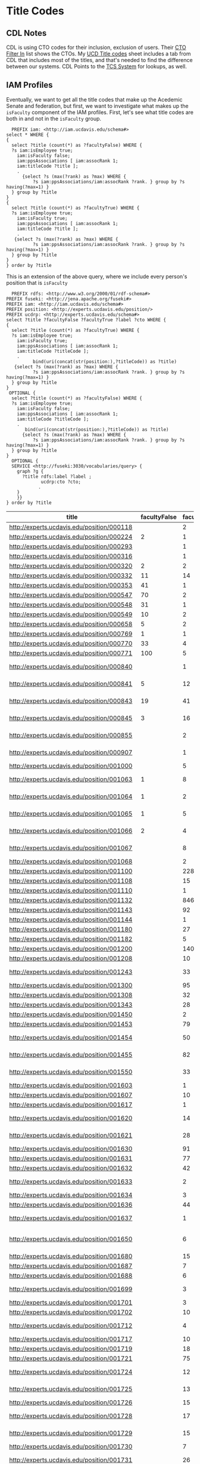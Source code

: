 * Title Codes
:PROPERTIES:
:header-args:http: :host localhost:3030
:header-args:sparqlx: :url http://sparql.org/sparql :format text/csv
:header-args:sparql: :url http://localhost:3030/iam/sparql :format text/csv
:END:

** CDL Notes

   CDL is using CTO codes for their inclusion, exclusion of users.  Their [[https://docs.google.com/spreadsheets/d/1g25NI6LiOBgNyLJDcTuvPpxd0HXnU1Wy6uFa3xYFRVw/edit#gid=870473825][CTO
   Filter In]] list shows the CTOs.  My [[https://docs.google.com/spreadsheets/d/1aWsQUyS1GDzwUOjVHnb0YJ-IcpSR_22a0LGgXxu-V80/edit#gid=1276882636][UCD Title codes]] sheet includes a tab
   from CDL that includes most of the titles, and that's needed to find the
   difference between our systems.  CDL Points to the [[https://tcs.ucop.edu/tcs/jsp/nonAcademicTitlesSearch.htm][TCS System]] for lookups, as
   well.


** IAM Profiles

Eventually, we want to get all the title codes that make up the Acedemic Senate
and federation, but first, we want to investigate what makes up the ~isFaculty~
component of the IAM profiles.  First, let's see what title codes are both in
and not in the ~isFaculty~ group.

#+BEGIN_SRC sparql
    PREFIX iam: <http://iam.ucdavis.edu/schema#>
  select * WHERE {
  {
    select ?title (count(*) as ?facultyFalse) WHERE {
    ?s iam:isEmployee true;
      iam:isFaculty false;
      iam:ppsAssociations [ iam:assocRank 1;
      iam:titleCode ?title ];
      .
        {select ?s (max(?rank) as ?max) WHERE {
            ?s iam:ppsAssociations/iam:assocRank ?rank. } group by ?s having(?max=1) }
    } group by ?title
  }
  {
    select ?title (count(*) as ?facultyTrue) WHERE {
    ?s iam:isEmployee true;
      iam:isFaculty true;
      iam:ppsAssociations [ iam:assocRank 1;
      iam:titleCode ?title ];
      .
     {select ?s (max(?rank) as ?max) WHERE {
            ?s iam:ppsAssociations/iam:assocRank ?rank. } group by ?s having(?max=1) }
    } group by ?title
  }
  } order by ?title
#+END_SRC

#+RESULTS:
|  title | facultyFalse | facultyTrue |
|--------+--------------+-------------|
| 000224 |            2 |           1 |
| 000320 |            2 |           2 |
| 000332 |           11 |          14 |
| 000353 |           41 |           1 |
| 000547 |           70 |           2 |
| 000548 |           31 |           1 |
| 000549 |           10 |           2 |
| 000658 |            5 |           2 |
| 000769 |            1 |           1 |
| 000770 |           33 |           4 |
| 000771 |          100 |           5 |
| 000841 |            5 |          12 |
| 000843 |           19 |          41 |
| 000845 |            3 |          16 |
| 001063 |            1 |           8 |
| 001064 |            1 |           2 |
| 001065 |            1 |           5 |
| 001066 |            2 |           4 |
| 003200 |            1 |          24 |
| 003202 |            3 |           2 |
| 003210 |            5 |          12 |
| 003212 |            1 |           1 |
| 003220 |           15 |          16 |
| 003252 |          616 |           8 |
| 003253 |           21 |           1 |
| 003254 |           13 |           1 |
| 003255 |           13 |           2 |
| 003282 |         1664 |           2 |
| 003300 |           11 |          32 |
| 003310 |           11 |          52 |
| 003311 |            2 |           2 |
| 003320 |           47 |           8 |
| 003321 |            3 |           8 |
| 003390 |            6 |          46 |
| 003392 |           10 |          78 |
| 003393 |            1 |          14 |
| 003394 |           94 |          85 |
| 003395 |            7 |          14 |
| 003396 |            2 |           2 |
| 003403 |            6 |           2 |
| 003451 |           25 |           1 |
| 003461 |           62 |           4 |
| 003475 |            9 |           2 |
| 003477 |            8 |           4 |
| 003479 |           14 |          12 |
| 003494 |            3 |           4 |
| 003521 |            2 |          12 |
  | 003570 |          609 |           5 |
| 003602 |            1 |           8 |
| 003612 |            4 |          20 |
| 003800 |            1 |         415 |
| 003999 |            5 |           1 |
| 004128 |           42 |           1 |
| 004137 |            1 |           2 |
| 004236 |           21 |           1 |
| 004399 |            7 |           1 |
| 004502 |            2 |           1 |
| 004517 |           11 |           2 |
| 004550 |           10 |           4 |
| 004564 |           42 |           2 |
| 004576 |            7 |           1 |
| 005115 |           44 |           1 |
| 005781 |            5 |           2 |
| 006000 |            3 |           1 |
| 006036 |           13 |           2 |
| 006039 |          143 |           4 |
| 006049 |           50 |           2 |
| 006104 |            5 |           1 |
| 006147 |           12 |           2 |
| 006481 |           13 |           1 |
| 006621 |           15 |           3 |
| 006783 |            1 |           2 |
| 007120 |           34 |           2 |
| 007145 |            7 |           1 |
| 007552 |           12 |           1 |
| 007932 |           69 |           5 |
| 009247 |          142 |           2 |
| 009455 |            8 |           1 |
| 009545 |           17 |           1 |
| 009610 |           54 |           1 |
| 009611 |          161 |           3 |
| CWR003 |          154 |           2 |
| CWR015 |          116 |           8 |
| CWR019 |            5 |           1 |
| CWR022 |          183 |          37 |

This is an extension of the above query,  where we include every person's
position that is ~isFaculty~

#+name: allFaculty positions
#+begin_src sparql
  PREFIX rdfs: <http://www.w3.org/2000/01/rdf-schema#>
PREFIX fuseki: <http://jena.apache.org/fuseki#>
PREFIX iam: <http://iam.ucdavis.edu/schema#>
PREFIX position: <http://experts.ucdavis.edu/position/>
PREFIX ucdrp: <http://experts.ucdavis.edu/schema#>
select ?title ?facultyFalse ?facultyTrue ?label ?cto WHERE {
{
  select ?title (count(*) as ?facultyTrue) WHERE {
  ?s iam:isEmployee true;
    iam:isFaculty true;
    iam:ppsAssociations [ iam:assocRank 1;
    iam:titleCode ?titleCode ];
    .
          bind(uri(concat(str(position:),?titleCode)) as ?title)
   {select ?s (max(?rank) as ?max) WHERE {
          ?s iam:ppsAssociations/iam:assocRank ?rank. } group by ?s having(?max=1) }
  } group by ?title
}
 OPTIONAL {
  select ?title (count(*) as ?facultyFalse) WHERE {
  ?s iam:isEmployee true;
    iam:isFaculty false;
    iam:ppsAssociations [ iam:assocRank 1;
    iam:titleCode ?titleCode ];
    .
       bind(uri(concat(str(position:),?titleCode)) as ?title)
      {select ?s (max(?rank) as ?max) WHERE {
          ?s iam:ppsAssociations/iam:assocRank ?rank. } group by ?s having(?max=1) }
  } group by ?title
}
  OPTIONAL {
  SERVICE <http://fuseki:3030/vocabularies/query> {
    graph ?g {
      ?title rdfs:label ?label ;
             ucdrp:cto ?cto;
            .
    }
    }}
} order by ?title
#+end_src

#+RESULTS: allFaculty positions
| title                                      | facultyFalse | facultyTrue | label                          | cto                                        |
|--------------------------------------------+--------------+-------------+--------------------------------+--------------------------------------------|
| http://experts.ucdavis.edu/position/000118 |              |           2 |                                |                                            |
| http://experts.ucdavis.edu/position/000224 |            2 |           1 |                                |                                            |
| http://experts.ucdavis.edu/position/000293 |              |           1 |                                |                                            |
| http://experts.ucdavis.edu/position/000316 |              |           1 |                                |                                            |
| http://experts.ucdavis.edu/position/000320 |            2 |           2 |                                |                                            |
| http://experts.ucdavis.edu/position/000332 |           11 |          14 |                                |                                            |
| http://experts.ucdavis.edu/position/000353 |           41 |           1 |                                |                                            |
| http://experts.ucdavis.edu/position/000547 |           70 |           2 |                                |                                            |
| http://experts.ucdavis.edu/position/000548 |           31 |           1 |                                |                                            |
| http://experts.ucdavis.edu/position/000549 |           10 |           2 |                                |                                            |
| http://experts.ucdavis.edu/position/000658 |            5 |           2 |                                |                                            |
| http://experts.ucdavis.edu/position/000769 |            1 |           1 |                                |                                            |
| http://experts.ucdavis.edu/position/000770 |           33 |           4 |                                |                                            |
| http://experts.ucdavis.edu/position/000771 |          100 |           5 |                                |                                            |
| http://experts.ucdavis.edu/position/000840 |              |           1 | ACADEMIC COORD I-AY            | http://experts.ucdavis.edu/position/CTOS46 |
| http://experts.ucdavis.edu/position/000841 |            5 |          12 | ACADEMIC COORD I-FY            | http://experts.ucdavis.edu/position/CTOS46 |
| http://experts.ucdavis.edu/position/000843 |           19 |          41 | ACADEMIC COORD II-FY           | http://experts.ucdavis.edu/position/CTOS46 |
| http://experts.ucdavis.edu/position/000845 |            3 |          16 | ACADEMIC COORD III-FY          | http://experts.ucdavis.edu/position/CTOS46 |
| http://experts.ucdavis.edu/position/000855 |              |           2 | ACADEMIC COORD III-FY NEX      | http://experts.ucdavis.edu/position/CTOS46 |
| http://experts.ucdavis.edu/position/000907 |              |           1 | ACT/INTERIM DIRECTOR           | http://experts.ucdavis.edu/position/CTOS34 |
| http://experts.ucdavis.edu/position/001000 |              |           5 | DEAN                           | http://experts.ucdavis.edu/position/CTOS21 |
| http://experts.ucdavis.edu/position/001063 |            1 |           8 | ACADEMIC ADMINISTRATOR III     | http://experts.ucdavis.edu/position/CTOS56 |
| http://experts.ucdavis.edu/position/001064 |            1 |           2 | ACADEMIC ADMINISTRATOR IV      | http://experts.ucdavis.edu/position/CTOS56 |
| http://experts.ucdavis.edu/position/001065 |            1 |           5 | ACADEMIC ADMINISTRATOR V       | http://experts.ucdavis.edu/position/CTOS56 |
| http://experts.ucdavis.edu/position/001066 |            2 |           4 | ACADEMIC ADMINISTRATOR VI      | http://experts.ucdavis.edu/position/CTOS56 |
| http://experts.ucdavis.edu/position/001067 |              |           8 | ACADEMIC ADMINISTRATOR VII     | http://experts.ucdavis.edu/position/CTOS56 |
| http://experts.ucdavis.edu/position/001068 |              |           2 | VICE PROVOST                   | http://experts.ucdavis.edu/position/CTOS27 |
| http://experts.ucdavis.edu/position/001100 |              |         228 | PROF-AY                        | http://experts.ucdavis.edu/position/CTO010 |
| http://experts.ucdavis.edu/position/001108 |              |          15 | VIS PROF                       | http://experts.ucdavis.edu/position/CTO323 |
| http://experts.ucdavis.edu/position/001110 |              |           1 | PROF-FY                        | http://experts.ucdavis.edu/position/CTO010 |
| http://experts.ucdavis.edu/position/001132 |              |         846 | PROF EMERITUS(WOS)             | http://experts.ucdavis.edu/position/CTO016 |
| http://experts.ucdavis.edu/position/001143 |              |          92 | PROF-AY-B/E/E                  | http://experts.ucdavis.edu/position/CTO010 |
| http://experts.ucdavis.edu/position/001144 |              |           1 | PROF-FY-B/E/E                  | http://experts.ucdavis.edu/position/CTO010 |
| http://experts.ucdavis.edu/position/001180 |              |          27 | PROF-AY-LAW                    | http://experts.ucdavis.edu/position/CTO010 |
| http://experts.ucdavis.edu/position/001182 |              |           5 | ACT PROF-AY-LAW                | http://experts.ucdavis.edu/position/CTO114 |
| http://experts.ucdavis.edu/position/001200 |              |         140 | ASSOC PROF-AY                  | http://experts.ucdavis.edu/position/CTO010 |
| http://experts.ucdavis.edu/position/001208 |              |          10 | VIS ASSOC PROF                 | http://experts.ucdavis.edu/position/CTO323 |
| http://experts.ucdavis.edu/position/001243 |              |          33 | ASSOC PROF-AY-B/E/E            | http://experts.ucdavis.edu/position/CTO010 |
| http://experts.ucdavis.edu/position/001300 |              |          95 | ASST PROF-AY                   | http://experts.ucdavis.edu/position/CTO011 |
| http://experts.ucdavis.edu/position/001308 |              |          32 | VIS ASST PROF                  | http://experts.ucdavis.edu/position/CTO323 |
| http://experts.ucdavis.edu/position/001343 |              |          28 | ASST PROF-AY-B/E/E             | http://experts.ucdavis.edu/position/CTO011 |
| http://experts.ucdavis.edu/position/001450 |              |           2 | PROF OF CLIN-FY                | http://experts.ucdavis.edu/position/CTO317 |
| http://experts.ucdavis.edu/position/001453 |              |          79 | PROF OF CLIN-HCOMP             | http://experts.ucdavis.edu/position/CTO317 |
| http://experts.ucdavis.edu/position/001454 |              |          50 | ASSOC PROF OF CLIN-HCOMP       | http://experts.ucdavis.edu/position/CTO317 |
| http://experts.ucdavis.edu/position/001455 |              |          82 | ASST PROF OF CLIN-HCOMP        | http://experts.ucdavis.edu/position/CTO317 |
| http://experts.ucdavis.edu/position/001550 |              |          33 | LECT IN SUMMER SESSION         | http://experts.ucdavis.edu/position/CTO357 |
| http://experts.ucdavis.edu/position/001603 |              |           1 | SR LECT SOE-AY                 | http://experts.ucdavis.edu/position/CTO210 |
| http://experts.ucdavis.edu/position/001607 |              |          10 | LECT SOE-AY                    | http://experts.ucdavis.edu/position/CTO210 |
| http://experts.ucdavis.edu/position/001617 |              |           1 | LECT SOE-FY                    | http://experts.ucdavis.edu/position/CTO210 |
| http://experts.ucdavis.edu/position/001620 |              |          14 | LECT SOE-EMERITUS(WOS)         | http://experts.ucdavis.edu/position/CTO216 |
| http://experts.ucdavis.edu/position/001621 |              |          28 | SR LECT SOE-EMERITUS (WOS)     | http://experts.ucdavis.edu/position/CTO216 |
| http://experts.ucdavis.edu/position/001630 |              |          91 | LECT-AY                        | http://experts.ucdavis.edu/position/CTO225 |
| http://experts.ucdavis.edu/position/001631 |              |          77 | LECT-AY-CONTINUING             | http://experts.ucdavis.edu/position/CTO225 |
| http://experts.ucdavis.edu/position/001632 |              |          42 | LECT-AY-1/9                    | http://experts.ucdavis.edu/position/CTO225 |
| http://experts.ucdavis.edu/position/001633 |              |           2 | LECT-AY-1/9-CONTINUING         | http://experts.ucdavis.edu/position/CTO225 |
| http://experts.ucdavis.edu/position/001634 |              |           3 | LECT-FY                        | http://experts.ucdavis.edu/position/CTO225 |
| http://experts.ucdavis.edu/position/001636 |              |          44 | LECT-AY-1/10                   | http://experts.ucdavis.edu/position/CTO225 |
| http://experts.ucdavis.edu/position/001637 |              |           1 | LECT-AY-1/10-CONTINUING        | http://experts.ucdavis.edu/position/CTO225 |
| http://experts.ucdavis.edu/position/001650 |              |           6 | LECT-MISCELLANEOUS/PART TIME   | http://experts.ucdavis.edu/position/CTO928 |
| http://experts.ucdavis.edu/position/001680 |              |          15 | LECT PSOE-AY                   | http://experts.ucdavis.edu/position/CTO211 |
| http://experts.ucdavis.edu/position/001687 |              |           7 | LECT SOE-AY-B/E/E              | http://experts.ucdavis.edu/position/CTO210 |
| http://experts.ucdavis.edu/position/001688 |              |           6 | LECT PSOE-AY-B/E/E             | http://experts.ucdavis.edu/position/CTO211 |
| http://experts.ucdavis.edu/position/001699 |              |           3 | RECALL TEACHING NON-SENATE     | http://experts.ucdavis.edu/position/CTO012 |
| http://experts.ucdavis.edu/position/001701 |              |           3 | RECALL HCOMP                   | http://experts.ucdavis.edu/position/CTO012 |
| http://experts.ucdavis.edu/position/001702 |              |          10 | RECALL FACULTY                 | http://experts.ucdavis.edu/position/CTO012 |
| http://experts.ucdavis.edu/position/001712 |              |           4 | VIS ASST PROF-HCOMP            | http://experts.ucdavis.edu/position/CTO323 |
| http://experts.ucdavis.edu/position/001717 |              |          10 | ASST PROF-HCOMP                | http://experts.ucdavis.edu/position/CTO011 |
| http://experts.ucdavis.edu/position/001719 |              |          18 | ASSOC PROF-HCOMP               | http://experts.ucdavis.edu/position/CTO010 |
| http://experts.ucdavis.edu/position/001721 |              |          75 | PROF-HCOMP                     | http://experts.ucdavis.edu/position/CTO010 |
| http://experts.ucdavis.edu/position/001724 |              |          12 | ASST PROF IN RES-HCOMP         | http://experts.ucdavis.edu/position/CTO311 |
| http://experts.ucdavis.edu/position/001725 |              |          13 | ASSOC PROF IN RES-HCOMP        | http://experts.ucdavis.edu/position/CTO311 |
| http://experts.ucdavis.edu/position/001726 |              |          15 | PROF IN RES-HCOMP              | http://experts.ucdavis.edu/position/CTO311 |
| http://experts.ucdavis.edu/position/001728 |              |          17 | ASST ADJ PROF-HCOMP            | http://experts.ucdavis.edu/position/CTO335 |
| http://experts.ucdavis.edu/position/001729 |              |          15 | ASSOC ADJ PROF-HCOMP           | http://experts.ucdavis.edu/position/CTO335 |
| http://experts.ucdavis.edu/position/001730 |              |           7 | ADJ PROF-HCOMP                 | http://experts.ucdavis.edu/position/CTO335 |
| http://experts.ucdavis.edu/position/001731 |              |          26 | HS CLIN INSTR-HCOMP            | http://experts.ucdavis.edu/position/CTO341 |
| http://experts.ucdavis.edu/position/001732 |              |         194 | HS ASST CLIN PROF-HCOMP        | http://experts.ucdavis.edu/position/CTO341 |
| http://experts.ucdavis.edu/position/001733 |              |         144 | HS ASSOC CLIN PROF-HCOMP       | http://experts.ucdavis.edu/position/CTO341 |
| http://experts.ucdavis.edu/position/001734 |              |         146 | HS CLIN PROF-HCOMP             | http://experts.ucdavis.edu/position/CTO341 |
| http://experts.ucdavis.edu/position/001897 |              |          15 | ASST PROF-SFT-VM               | http://experts.ucdavis.edu/position/CTO011 |
| http://experts.ucdavis.edu/position/001899 |              |          11 | ASSOC PROF-SFT-VM              | http://experts.ucdavis.edu/position/CTO010 |
| http://experts.ucdavis.edu/position/001901 |              |          38 | PROF-SFT-VM                    | http://experts.ucdavis.edu/position/CTO010 |
| http://experts.ucdavis.edu/position/001908 |              |           1 | ASST ADJ PROF-SFT-VM           | http://experts.ucdavis.edu/position/CTO335 |
| http://experts.ucdavis.edu/position/001909 |              |           2 | ASSOC ADJ PROF-SFT-VM          | http://experts.ucdavis.edu/position/CTO335 |
| http://experts.ucdavis.edu/position/001910 |              |           1 | ADJ PROF-SFT-VM                | http://experts.ucdavis.edu/position/CTO335 |
| http://experts.ucdavis.edu/position/001912 |              |           5 | HS ASST CLIN PROF-SFT-VM       | http://experts.ucdavis.edu/position/CTO341 |
| http://experts.ucdavis.edu/position/001914 |              |           2 | HS CLIN PROF-SFT-VM            | http://experts.ucdavis.edu/position/CTO341 |
| http://experts.ucdavis.edu/position/001915 |              |          10 | ASST PROF OF CLIN-SFT-VM       | http://experts.ucdavis.edu/position/CTO317 |
| http://experts.ucdavis.edu/position/001916 |              |          10 | ASSOC PROF OF CLIN-SFT-VM      | http://experts.ucdavis.edu/position/CTO317 |
| http://experts.ucdavis.edu/position/001917 |              |           8 | PROF OF CLIN-SFT-VM            | http://experts.ucdavis.edu/position/CTO317 |
| http://experts.ucdavis.edu/position/001988 |              |           4 | ASSOC RES-FY-B/E/E             | http://experts.ucdavis.edu/position/CTO541 |
| http://experts.ucdavis.edu/position/001989 |              |           4 | ASST RES-FY-B/E/E              | http://experts.ucdavis.edu/position/CTO541 |
| http://experts.ucdavis.edu/position/002010 |              |           7 | HS CLIN PROF-FY                | http://experts.ucdavis.edu/position/CTO341 |
| http://experts.ucdavis.edu/position/002017 |              |         138 | CLIN PROF-VOL                  | http://experts.ucdavis.edu/position/CTO346 |
| http://experts.ucdavis.edu/position/002030 |              |           6 | HS ASSOC CLIN PROF-FY          | http://experts.ucdavis.edu/position/CTO341 |
| http://experts.ucdavis.edu/position/002037 |              |          96 | ASSOC CLIN PROF-VOL            | http://experts.ucdavis.edu/position/CTO346 |
| http://experts.ucdavis.edu/position/002050 |              |           7 | HS ASST CLIN PROF-FY           | http://experts.ucdavis.edu/position/CTO341 |
| http://experts.ucdavis.edu/position/002057 |              |         335 | ASST CLIN PROF-VOL             | http://experts.ucdavis.edu/position/CTO346 |
| http://experts.ucdavis.edu/position/002077 |              |         215 | CLIN INSTR-VOL                 | http://experts.ucdavis.edu/position/CTO346 |
| http://experts.ucdavis.edu/position/002220 |              |           1 | SUPV TEACHER ED-AY             | http://experts.ucdavis.edu/position/CTO357 |
| http://experts.ucdavis.edu/position/002221 |              |           2 | SUPV TEACHER ED-AY-CONTINUING  | http://experts.ucdavis.edu/position/CTO357 |
| http://experts.ucdavis.edu/position/003180 |              |           2 | ASSOC RES-FY NEX               | http://experts.ucdavis.edu/position/CTO541 |
| http://experts.ucdavis.edu/position/003200 |            1 |          24 | RES-FY                         | http://experts.ucdavis.edu/position/CTO541 |
| http://experts.ucdavis.edu/position/003202 |            3 |           2 | RES (WOS)                      | http://experts.ucdavis.edu/position/CTO541 |
| http://experts.ucdavis.edu/position/003210 |            5 |          12 | ASSOC RES-FY                   | http://experts.ucdavis.edu/position/CTO541 |
| http://experts.ucdavis.edu/position/003212 |            1 |           1 | ASSOC RES (WOS)                | http://experts.ucdavis.edu/position/CTO541 |
| http://experts.ucdavis.edu/position/003220 |           15 |          16 | ASST RES-FY                    | http://experts.ucdavis.edu/position/CTO541 |
| http://experts.ucdavis.edu/position/003222 |              |           2 | ASST RES (WOS)                 | http://experts.ucdavis.edu/position/CTO541 |
| http://experts.ucdavis.edu/position/003249 |              |          28 | SENATE EMERITUS (WOS)          | http://experts.ucdavis.edu/position/CTO316 |
| http://experts.ucdavis.edu/position/003251 |              |           2 | PROF IN RES-FY                 | http://experts.ucdavis.edu/position/CTO311 |
| http://experts.ucdavis.edu/position/003252 |          616 |           8 | POSTDOC-EMPLOYEE               | http://experts.ucdavis.edu/position/CTO575 |
| http://experts.ucdavis.edu/position/003253 |           21 |           1 | POSTDOC-FELLOW                 | http://experts.ucdavis.edu/position/CTO575 |
| http://experts.ucdavis.edu/position/003254 |           13 |           1 | POSTDOC-PAID DIRECT            | http://experts.ucdavis.edu/position/CTO575 |
| http://experts.ucdavis.edu/position/003255 |           13 |           2 | POSTDOC-EMPLOYEE NEX           | http://experts.ucdavis.edu/position/CTO575 |
| http://experts.ucdavis.edu/position/003258 |              |          10 | ADJ PROF-AY                    | http://experts.ucdavis.edu/position/CTO335 |
| http://experts.ucdavis.edu/position/003259 |              |          20 | ADJ PROF-FY                    | http://experts.ucdavis.edu/position/CTO335 |
| http://experts.ucdavis.edu/position/003261 |              |           1 | ASSOC PROF IN RES-FY           | http://experts.ucdavis.edu/position/CTO311 |
| http://experts.ucdavis.edu/position/003268 |              |           1 | ASSOC ADJ PROF-AY              | http://experts.ucdavis.edu/position/CTO335 |
| http://experts.ucdavis.edu/position/003269 |              |          14 | ASSOC ADJ PROF-FY              | http://experts.ucdavis.edu/position/CTO335 |
| http://experts.ucdavis.edu/position/003278 |              |          13 | ASST ADJ PROF-AY               | http://experts.ucdavis.edu/position/CTO335 |
| http://experts.ucdavis.edu/position/003279 |              |           8 | ASST ADJ PROF-FY               | http://experts.ucdavis.edu/position/CTO335 |
| http://experts.ucdavis.edu/position/003282 |         1664 |           2 | GSR-FULL FEE REM               | http://experts.ucdavis.edu/position/CTO436 |
| http://experts.ucdavis.edu/position/003300 |           11 |          32 | SPECIALIST                     | http://experts.ucdavis.edu/position/CTO551 |
| http://experts.ucdavis.edu/position/003310 |           11 |          52 | ASSOC SPECIALIST               | http://experts.ucdavis.edu/position/CTO551 |
| http://experts.ucdavis.edu/position/003311 |            2 |           2 | ASSOC SPECIALIST NEX           | http://experts.ucdavis.edu/position/CTO551 |
| http://experts.ucdavis.edu/position/003320 |           47 |           8 | ASST SPECIALIST                | http://experts.ucdavis.edu/position/CTO551 |
| http://experts.ucdavis.edu/position/003321 |            3 |           8 | ASST SPECIALIST NEX            | http://experts.ucdavis.edu/position/CTO551 |
| http://experts.ucdavis.edu/position/003326 |              |          12 | VIS ASST SPECIALIST NEX        | http://experts.ucdavis.edu/position/CTO553 |
| http://experts.ucdavis.edu/position/003371 |              |           3 | ASST ADJ PROF-AY-B/E/E         | http://experts.ucdavis.edu/position/CTO335 |
| http://experts.ucdavis.edu/position/003374 |              |           5 | ASSOC ADJ PROF-AY-B/E/E        | http://experts.ucdavis.edu/position/CTO335 |
| http://experts.ucdavis.edu/position/003377 |              |          11 | ADJ PROF-AY-B/E/E              | http://experts.ucdavis.edu/position/CTO335 |
| http://experts.ucdavis.edu/position/003378 |              |           2 | ADJ PROF-FY-B/E/E              | http://experts.ucdavis.edu/position/CTO335 |
| http://experts.ucdavis.edu/position/003390 |            6 |          46 | PROJ SCIENTIST-FY              | http://experts.ucdavis.edu/position/CTO581 |
| http://experts.ucdavis.edu/position/003391 |              |           4 | PROJ SCIENTIST-FY-B/E/E        | http://experts.ucdavis.edu/position/CTO581 |
| http://experts.ucdavis.edu/position/003392 |           10 |          78 | ASSOC PROJ SCIENTIST-FY        | http://experts.ucdavis.edu/position/CTO581 |
| http://experts.ucdavis.edu/position/003393 |            1 |          14 | ASSOC PROJ SCIENTIST-FY-B/E/E  | http://experts.ucdavis.edu/position/CTO581 |
| http://experts.ucdavis.edu/position/003394 |           94 |          85 | ASST PROJ SCIENTIST-FY         | http://experts.ucdavis.edu/position/CTO581 |
| http://experts.ucdavis.edu/position/003395 |            7 |          14 | ASST PROJ SCIENTIST-FY-B/E/E   | http://experts.ucdavis.edu/position/CTO581 |
| http://experts.ucdavis.edu/position/003396 |            2 |           2 | VIS PROJ SCIENTIST             | http://experts.ucdavis.edu/position/CTO583 |
| http://experts.ucdavis.edu/position/003403 |            6 |           2 | PROJ SCIENTIST-FY NON REP      | http://experts.ucdavis.edu/position/CTO581 |
| http://experts.ucdavis.edu/position/003451 |           25 |           1 | ASSOC COOP EXT ADVISOR         | http://experts.ucdavis.edu/position/CTO728 |
| http://experts.ucdavis.edu/position/003461 |           62 |           4 | ASST COOP EXT ADVISOR          | http://experts.ucdavis.edu/position/CTO728 |
| http://experts.ucdavis.edu/position/003475 |            9 |           2 | ASST SPECIALIST COOP EXT       | http://experts.ucdavis.edu/position/CTO729 |
| http://experts.ucdavis.edu/position/003477 |            8 |           4 | ASSOC SPECIALIST COOP EXT      | http://experts.ucdavis.edu/position/CTO729 |
| http://experts.ucdavis.edu/position/003479 |           14 |          12 | SPECIALIST COOP EXT            | http://experts.ucdavis.edu/position/CTO729 |
| http://experts.ucdavis.edu/position/003487 |              |           2 | PROJ SCIENTIST (WOS)           | http://experts.ucdavis.edu/position/CTO581 |
| http://experts.ucdavis.edu/position/003490 |              |           2 | PROJ SCIENTIST-FY NEX          | http://experts.ucdavis.edu/position/CTO581 |
| http://experts.ucdavis.edu/position/003494 |            3 |           4 | ASST PROJ SCIENTIST-FY NEX     | http://experts.ucdavis.edu/position/CTO581 |
| http://experts.ucdavis.edu/position/003495 |              |           2 | ASST PROJ SCNTST-FY-B/E/E NEX  | http://experts.ucdavis.edu/position/CTO581 |
| http://experts.ucdavis.edu/position/003521 |            2 |          12 | CONTINUING EDUCATOR II         | http://experts.ucdavis.edu/position/CTO825 |
| http://experts.ucdavis.edu/position/003522 |              |           2 | CONTINUING EDUCATOR III        | http://experts.ucdavis.edu/position/CTO825 |
| http://experts.ucdavis.edu/position/003570 |          609 |           5 | TEACHER-UNEX-CONTRACT YR       | http://experts.ucdavis.edu/position/CTO828 |
| http://experts.ucdavis.edu/position/003574 |              |           2 | TEACHER-UNEX                   | http://experts.ucdavis.edu/position/CTO828 |
| http://experts.ucdavis.edu/position/003602 |            1 |           8 | LIBRARIAN-CAREER NON REP       | http://experts.ucdavis.edu/position/CTO621 |
| http://experts.ucdavis.edu/position/003612 |            4 |          20 | LIBRARIAN-CAREER STATUS        | http://experts.ucdavis.edu/position/CTO621 |
| http://experts.ucdavis.edu/position/003616 |              |          12 | ASSOC LIBRARIAN -CAREER STATUS | http://experts.ucdavis.edu/position/CTO621 |
| http://experts.ucdavis.edu/position/003800 |            1 |         415 | NON-SENATE ACAD EMERITUS(WOS)  | http://experts.ucdavis.edu/position/CTO928 |
| http://experts.ucdavis.edu/position/003802 |              |          20 | RECALL NON-FACULTY ACAD        | http://experts.ucdavis.edu/position/CTO928 |
| http://experts.ucdavis.edu/position/003812 |              |           5 | RECALL NON-FACULTY ACAD NEX    | http://experts.ucdavis.edu/position/CTO928 |
| http://experts.ucdavis.edu/position/003910 |              |           1 | FACULTY ADMIN TRANSITION LV-FY | http://experts.ucdavis.edu/position/CTO928 |
| http://experts.ucdavis.edu/position/003999 |            5 |           1 | MISCELLANEOUS                  | http://experts.ucdavis.edu/position/CTO928 |
| http://experts.ucdavis.edu/position/004128 |           42 |           1 |                                |                                            |
| http://experts.ucdavis.edu/position/004137 |            1 |           2 |                                |                                            |
| http://experts.ucdavis.edu/position/004236 |           21 |           1 |                                |                                            |
| http://experts.ucdavis.edu/position/004399 |            7 |           1 |                                |                                            |
| http://experts.ucdavis.edu/position/004502 |            2 |           1 |                                |                                            |
| http://experts.ucdavis.edu/position/004517 |           11 |           2 |                                |                                            |
| http://experts.ucdavis.edu/position/004550 |           10 |           4 |                                |                                            |
| http://experts.ucdavis.edu/position/004551 |              |           2 |                                |                                            |
| http://experts.ucdavis.edu/position/004553 |              |           2 |                                |                                            |
| http://experts.ucdavis.edu/position/004564 |           42 |           2 |                                |                                            |
| http://experts.ucdavis.edu/position/004576 |            7 |           1 |                                |                                            |
| http://experts.ucdavis.edu/position/005115 |           44 |           1 |                                |                                            |
| http://experts.ucdavis.edu/position/005780 |              |           2 |                                |                                            |
| http://experts.ucdavis.edu/position/005781 |            5 |           2 |                                |                                            |
| http://experts.ucdavis.edu/position/006000 |            3 |           1 |                                |                                            |
| http://experts.ucdavis.edu/position/006036 |           13 |           2 |                                |                                            |
| http://experts.ucdavis.edu/position/006039 |          143 |           4 |                                |                                            |
| http://experts.ucdavis.edu/position/006049 |           50 |           2 |                                |                                            |
| http://experts.ucdavis.edu/position/006104 |            5 |           1 |                                |                                            |
| http://experts.ucdavis.edu/position/006147 |           12 |           2 |                                |                                            |
| http://experts.ucdavis.edu/position/006481 |           13 |           1 |                                |                                            |
| http://experts.ucdavis.edu/position/006497 |              |           2 |                                |                                            |
| http://experts.ucdavis.edu/position/006621 |           15 |           3 |                                |                                            |
| http://experts.ucdavis.edu/position/006783 |            1 |           2 |                                |                                            |
| http://experts.ucdavis.edu/position/007120 |           34 |           2 |                                |                                            |
| http://experts.ucdavis.edu/position/007145 |            7 |           1 |                                |                                            |
| http://experts.ucdavis.edu/position/007552 |           12 |           1 |                                |                                            |
| http://experts.ucdavis.edu/position/007932 |           69 |           5 |                                |                                            |
| http://experts.ucdavis.edu/position/009247 |          142 |           2 |                                |                                            |
| http://experts.ucdavis.edu/position/009455 |            8 |           1 |                                |                                            |
| http://experts.ucdavis.edu/position/009545 |           17 |           1 |                                |                                            |
| http://experts.ucdavis.edu/position/009610 |           54 |           1 |                                |                                            |
| http://experts.ucdavis.edu/position/009611 |          161 |           3 |                                |                                            |
| http://experts.ucdavis.edu/position/CWR003 |          154 |           2 |                                |                                            |
| http://experts.ucdavis.edu/position/CWR015 |          116 |           8 |                                |                                            |
| http://experts.ucdavis.edu/position/CWR019 |            5 |           1 |                                |                                            |
| http://experts.ucdavis.edu/position/CWR022 |          183 |          37 |                                |                                            |


#+BEGIN_SRC sparql
  select ?faculty ?title (count(*) as ?cnt) WHERE {
  #bind(true as ?faculty)
  bind("006132" as ?title)
  ?s iam:isEmployee ?emp;
    iam:isStaff ?staff;
    iam:isHSEmployee ?hs;
    iam:isFaculty ?faculty;
    iam:isExternal ?ext;
    iam:ppsAssociations [ iam:assocRank 1;
    iam:titleCode ?title ];
    .
  } group by ?faculty ?title

#+END_SRC

#+BEGIN_SRC sparql :format raw :wrap SRC ttl
PREFIX iam: <http://iam.ucdavis.edu/schema#>
describe ?s
WHERE {
  bind("001063" as ?title)
  ?s iam:ppsAssociations
    [  iam:assocRank 1;
       iam:titleCode ?title ];
  .
} LIMIT 5
#+END_SRC

#+RESULTS:
#+BEGIN_SRC ttl
@prefix iam:   <http://iam.ucdavis.edu/schema#> .

<http://iam.ucdavis.edu/1000255656>
        iam:dFirstName       "Jose" ;
        iam:dFullName        "Jose M Ballesteros" ;
        iam:dLastName        "Ballesteros" ;
        iam:dMiddleName      "M" ;
        iam:directory        [ iam:displayName  [ iam:nameUcdFlag     "Y" ;
                                                  iam:nameWwwFlag     "Y" ;
                                                  iam:preferredFname  "Jose" ;
                                                  iam:preferredLname  "Ballesteros" ;
                                                  iam:preferredMname  "M"
                                                ] ;
                               iam:listings     [ iam:createDate      "2016-06-29 02:18:26" ;
                                                  iam:deptCode        "7997" ;
                                                  iam:deptName        "Graduate Studies" ;
                                                  iam:deptUcdFlag     "Y" ;
                                                  iam:deptWwwFlag     "Y" ;
                                                  iam:device          [ iam:phone         "530-754-9777" ;
                                                                        iam:phoneUcdFlag  "Y" ;
                                                                        iam:phoneWwwFlag  "Y" ;
                                                                        iam:type          "Voice (Land Line)"
                                                                      ] ;
                                                  iam:listingOrder    1 ;
                                                  iam:location        [ iam:addressUcdFlag  "Y" ;
                                                                        iam:addressWwwFlag  "Y" ;
                                                                        iam:city            "Davis" ;
                                                                        iam:state           "CA" ;
                                                                        iam:street          "2312 Student Community Center" ;
                                                                        iam:zip             "95616"
                                                                      ] ;
                                                  iam:modifyDate      "2020-10-05 10:15:38" ;
                                                  iam:title           "McNair Director" ;
                                                  iam:titleUcdFlag    "Y" ;
                                                  iam:titleWwwFlag    "Y" ;
                                                  iam:websiteUcdFlag  "Y" ;
                                                  iam:websiteWwwFlag  "Y"
                                                ]
                             ] ;
        iam:email            "jmballesteros@ucdavis.edu" ;
        iam:employeeId       "10208676" ;
        iam:isEmployee       true ;
        iam:isExternal       false ;
        iam:isFaculty        true ;
        iam:isHSEmployee     false ;
        iam:isStaff          true ;
        iam:isStudent        false ;
        iam:modifyDate       "2020-12-11 17:10:01" ;
        iam:mothraId         "00287937" ;
        iam:oFirstName       "Jose" ;
        iam:oFullName        "Jose M Ballesteros" ;
        iam:oLastName        "Ballesteros" ;
        iam:oMiddleName      "M" ;
        iam:ppsAssociations  [ iam:adminBouOrgoid         "F80B657C9EE023A0E0340003BA8A560D" ;
                               iam:adminDept              "061300" ;
                               iam:adminDeptAbbreviation  "GRAD DIV" ;
                               iam:adminDeptDisplayName   "GRADUATE DIVISION" ;
                               iam:adminDeptOfficialName  "GRADUATE DIVISION" ;
                               iam:adminIsUCDHS           "N" ;
                               iam:apptBouOrgoid          "F80B657C9EE023A0E0340003BA8A560D" ;
                               iam:apptDeptAbbreviation   "GRAD DIV" ;
                               iam:apptDeptCode           "061300" ;
                               iam:apptDeptOfficialName   "GRADUATE DIVISION" ;
                               iam:apptIsUCDHS            "N" ;
                               iam:assocEndDate           "2022-09-30 00:00:00" ;
                               iam:assocRank              1 ;
                               iam:assocStartDate         "2020-09-10 00:00:00" ;
                               iam:bouOrgoid              "F80B657C9EE023A0E0340003BA8A560D" ;
                               iam:createDate             "2016-06-28 06:30:52" ;
                               iam:deptAbbreviation       "GRAD DIV" ;
                               iam:deptCode               "061300" ;
                               iam:deptDisplayName        "GRADUATE DIVISION" ;
                               iam:deptOfficialName       "GRADUATE DIVISION" ;
                               iam:emplClass              "10" ;
                               iam:emplPositionNumber     "40216911" ;
                               iam:isUCDHS                "N" ;
                               iam:modifyDate             "2020-09-11 14:01:25" ;
                               iam:percentFulltime        1 ;
                               iam:positionType           "Regular/Career" ;
                               iam:positionTypeCode       "2" ;
                               iam:reportsToEmplID        "40213626" ;
                               iam:titleCode              "001063" ;
                               iam:titleDisplayName       "ACADEMIC ADMINISTRATOR III" ;
                               iam:titleOfficialName      "ACADEMIC ADMINISTRATOR III"
                             ] ;
        iam:ppsId            "615616893" ;
        iam:userID           "zektorsc" ;
        iam:uuid             "93359" .

<http://iam.ucdavis.edu/1000001794>
        iam:dFirstName       "Meredith" ;
        iam:dFullName        "Meredith J Heinig" ;
        iam:dLastName        "Heinig" ;
        iam:dMiddleName      "J" ;
        iam:directory        [ iam:displayName  [ iam:nameUcdFlag     "Y" ;
                                                  iam:nameWwwFlag     "Y" ;
                                                  iam:preferredFname  "Meredith" ;
                                                  iam:preferredLname  "Heinig" ;
                                                  iam:preferredMname  "J"
                                                ] ;
                               iam:listings     [ iam:createDate      "2013-09-20 02:19:20" ;
                                                  iam:deptUcdFlag     "Y" ;
                                                  iam:deptWwwFlag     "Y" ;
                                                  iam:listingOrder    1 ;
                                                  iam:modifyDate      "2020-10-05 10:15:38" ;
                                                  iam:titleUcdFlag    "Y" ;
                                                  iam:titleWwwFlag    "Y" ;
                                                  iam:websiteUcdFlag  "Y" ;
                                                  iam:websiteWwwFlag  "Y"
                                                ]
                             ] ;
        iam:email            "mjheinig@ucdavis.edu" ;
        iam:employeeId       "10217939" ;
        iam:isEmployee       true ;
        iam:isExternal       false ;
        iam:isFaculty        false ;
        iam:isHSEmployee     false ;
        iam:isStaff          true ;
        iam:isStudent        false ;
        iam:modifyDate       "2020-12-11 17:10:01" ;
        iam:mothraId         "00004103" ;
        iam:oFirstName       "Meredith" ;
        iam:oFullName        "Meredith J Heinig" ;
        iam:oLastName        "Heinig" ;
        iam:oMiddleName      "J" ;
        iam:ppsAssociations  [ iam:adminBouOrgoid         "F80B657C9EF523A0E0340003BA8A560D" ;
                               iam:adminDept              "030200" ;
                               iam:adminDeptAbbreviation  "NUTR" ;
                               iam:adminDeptDisplayName   "NUTRITION" ;
                               iam:adminDeptOfficialName  "NUTRITION" ;
                               iam:adminIsUCDHS           "N" ;
                               iam:apptBouOrgoid          "F80B657C9EF523A0E0340003BA8A560D" ;
                               iam:apptDeptAbbreviation   "NUTR" ;
                               iam:apptDeptCode           "030200" ;
                               iam:apptDeptOfficialName   "NUTRITION" ;
                               iam:apptIsUCDHS            "N" ;
                               iam:assocEndDate           "2022-06-30 00:00:00" ;
                               iam:assocRank              1 ;
                               iam:assocStartDate         "2020-07-01 00:00:00" ;
                               iam:bouOrgoid              "F80B657C9EF523A0E0340003BA8A560D" ;
                               iam:createDate             "2018-10-24 06:30:39" ;
                               iam:deptAbbreviation       "NUTR" ;
                               iam:deptCode               "030200" ;
                               iam:deptDisplayName        "NUTRITION" ;
                               iam:deptOfficialName       "NUTRITION" ;
                               iam:emplClass              "10" ;
                               iam:emplPositionNumber     "40228735" ;
                               iam:isUCDHS                "N" ;
                               iam:modifyDate             "2020-08-20 14:00:37" ;
                               iam:percentFulltime        1 ;
                               iam:positionType           "Regular/Career" ;
                               iam:positionTypeCode       "2" ;
                               iam:titleCode              "001063" ;
                               iam:titleDisplayName       "ACADEMIC ADMINISTRATOR III" ;
                               iam:titleOfficialName      "ACADEMIC ADMINISTRATOR III"
                             ] ;
        iam:ppsId            "050612464" ;
        iam:userID           "mjheinig" ;
        iam:uuid             "24927" .

<http://iam.ucdavis.edu/1000291440>
        iam:dFirstName       "Jose" ;
        iam:dFullName        "Jose A Arenas" ;
        iam:dLastName        "Arenas" ;
        iam:dMiddleName      "A" ;
        iam:directory        [ iam:displayName  [ iam:nameUcdFlag     "Y" ;
                                                  iam:nameWwwFlag     "Y" ;
                                                  iam:preferredFname  "Jose" ;
                                                  iam:preferredLname  "Arenas" ;
                                                  iam:preferredMname  "A"
                                                ] ;
                               iam:listings     [ iam:createDate      "2017-07-28 02:25:59" ;
                                                  iam:deptUcdFlag     "Y" ;
                                                  iam:deptWwwFlag     "Y" ;
                                                  iam:listingOrder    1 ;
                                                  iam:modifyDate      "2020-10-05 10:15:38" ;
                                                  iam:titleUcdFlag    "Y" ;
                                                  iam:titleWwwFlag    "Y" ;
                                                  iam:websiteUcdFlag  "Y" ;
                                                  iam:websiteWwwFlag  "Y"
                                                ]
                             ] ;
        iam:email            "jaarenas@ucdavis.edu" ;
        iam:employeeId       "10206645" ;
        iam:isEmployee       true ;
        iam:isExternal       false ;
        iam:isFaculty        true ;
        iam:isHSEmployee     false ;
        iam:isStaff          true ;
        iam:isStudent        false ;
        iam:modifyDate       "2020-12-11 17:10:01" ;
        iam:mothraId         "01390502" ;
        iam:oFirstName       "Jose" ;
        iam:oFullName        "Jose A Arenas" ;
        iam:oLastName        "Arenas" ;
        iam:oMiddleName      "A" ;
        iam:ppsAssociations  [ iam:adminBouOrgoid         "F80B657C9EE323A0E0340003BA8A560D" ;
                               iam:adminDept              "040064" ;
                               iam:adminDeptAbbreviation  "CHICANO ST" ;
                               iam:adminDeptDisplayName   "CHICANO STUDIES" ;
                               iam:adminDeptOfficialName  "CHICANO STUDIES" ;
                               iam:adminIsUCDHS           "N" ;
                               iam:apptBouOrgoid          "F80B657C9EE323A0E0340003BA8A560D" ;
                               iam:apptDeptAbbreviation   "CHICANO ST" ;
                               iam:apptDeptCode           "040064" ;
                               iam:apptDeptOfficialName   "CHICANO STUDIES" ;
                               iam:apptIsUCDHS            "N" ;
                               iam:assocEndDate           "2022-06-30 00:00:00" ;
                               iam:assocRank              1 ;
                               iam:assocStartDate         "2019-09-01 00:00:00" ;
                               iam:bouOrgoid              "F80B657C9EE323A0E0340003BA8A560D" ;
                               iam:createDate             "2017-07-27 06:30:50" ;
                               iam:deptAbbreviation       "CHICANO ST" ;
                               iam:deptCode               "040064" ;
                               iam:deptDisplayName        "CHICANO STUDIES" ;
                               iam:deptOfficialName       "CHICANO STUDIES" ;
                               iam:emplClass              "10" ;
                               iam:emplPositionNumber     "40225539" ;
                               iam:isUCDHS                "N" ;
                               iam:modifyDate             "2019-11-19 11:32:47" ;
                               iam:percentFulltime        1 ;
                               iam:positionType           "Regular/Career" ;
                               iam:positionTypeCode       "2" ;
                               iam:titleCode              "001063" ;
                               iam:titleDisplayName       "ACADEMIC ADMINISTRATOR III" ;
                               iam:titleOfficialName      "ACADEMIC ADMINISTRATOR III"
                             ] ;
        iam:ppsId            "878529825" ;
        iam:userID           "jaarenas" ;
        iam:uuid             "834112" .

<http://iam.ucdavis.edu/1000259925>
        iam:dFirstName       "Ryan" ;
        iam:dFullName        "Ryan Meyer" ;
        iam:dLastName        "Meyer" ;
        iam:directory        [ iam:displayName  [ iam:nameUcdFlag     "Y" ;
                                                  iam:nameWwwFlag     "Y" ;
                                                  iam:preferredFname  "Ryan" ;
                                                  iam:preferredLname  "Meyer"
                                                ] ;
                               iam:listings     [ iam:createDate      "2018-07-20 02:24:37" ;
                                                  iam:deptUcdFlag     "Y" ;
                                                  iam:deptWwwFlag     "Y" ;
                                                  iam:listingOrder    1 ;
                                                  iam:modifyDate      "2020-10-05 10:15:38" ;
                                                  iam:titleUcdFlag    "Y" ;
                                                  iam:titleWwwFlag    "Y" ;
                                                  iam:websiteUcdFlag  "Y" ;
                                                  iam:websiteWwwFlag  "Y"
                                                ]
                             ] ;
        iam:email            "rmmeyer@ucdavis.edu" ;
        iam:employeeId       "10222342" ;
        iam:isEmployee       true ;
        iam:isExternal       false ;
        iam:isFaculty        true ;
        iam:isHSEmployee     false ;
        iam:isStaff          true ;
        iam:isStudent        false ;
        iam:modifyDate       "2020-12-11 17:10:01" ;
        iam:mothraId         "01264080" ;
        iam:oFirstName       "Ryan" ;
        iam:oFullName        "Ryan M Meyer" ;
        iam:oLastName        "Meyer" ;
        iam:oMiddleName      "Mclaren" ;
        iam:ppsAssociations  [ iam:adminBouOrgoid         "F80B657C9EF623A0E0340003BA8A560D" ;
                               iam:adminDept              "040120" ;
                               iam:adminDeptAbbreviation  "ED" ;
                               iam:adminDeptDisplayName   "EDUCATION" ;
                               iam:adminDeptOfficialName  "EDUCATION" ;
                               iam:adminIsUCDHS           "N" ;
                               iam:apptBouOrgoid          "F80B657C9EF623A0E0340003BA8A560D" ;
                               iam:apptDeptAbbreviation   "ED" ;
                               iam:apptDeptCode           "040120" ;
                               iam:apptDeptOfficialName   "EDUCATION" ;
                               iam:apptIsUCDHS            "N" ;
                               iam:assocEndDate           "2021-06-30 00:00:00" ;
                               iam:assocRank              1 ;
                               iam:assocStartDate         "2019-09-01 00:00:00" ;
                               iam:bouOrgoid              "F80B657C9EF623A0E0340003BA8A560D" ;
                               iam:createDate             "2019-07-09 06:30:56" ;
                               iam:deptAbbreviation       "ED" ;
                               iam:deptCode               "040120" ;
                               iam:deptDisplayName        "EDUCATION" ;
                               iam:deptOfficialName       "EDUCATION" ;
                               iam:emplClass              "10" ;
                               iam:emplPositionNumber     "40211597" ;
                               iam:isUCDHS                "N" ;
                               iam:modifyDate             "2019-09-05 13:06:43" ;
                               iam:percentFulltime        1 ;
                               iam:positionType           "Academic" ;
                               iam:positionTypeCode       "5" ;
                               iam:titleCode              "001063" ;
                               iam:titleDisplayName       "ACADEMIC ADMINISTRATOR III" ;
                               iam:titleOfficialName      "ACADEMIC ADMINISTRATOR III"
                             ] ;
        iam:ppsId            "157374760" ;
        iam:userID           "rmmeyer" ;
        iam:uuid             "747762" .

<http://iam.ucdavis.edu/1000038336>
        iam:dFirstName       "Will" ;
        iam:dFullName        "Will Snyder" ;
        iam:dLastName        "Snyder" ;
        iam:directory        [ iam:displayName  [ iam:nameUcdFlag     "Y" ;
                                                  iam:nameWwwFlag     "Y" ;
                                                  iam:preferredFname  "Will" ;
                                                  iam:preferredLname  "Snyder"
                                                ] ;
                               iam:listings     [ iam:createDate      "2012-01-25 02:19:30" ;
                                                  iam:deptCode        "7996" ;
                                                  iam:deptName        "Grad School of Mgmt" ;
                                                  iam:deptUcdFlag     "Y" ;
                                                  iam:deptWwwFlag     "Y" ;
                                                  iam:device          [ iam:phone         "530-752-7403" ;
                                                                        iam:phoneUcdFlag  "Y" ;
                                                                        iam:phoneWwwFlag  "Y" ;
                                                                        iam:type          "Voice (Land Line)"
                                                                      ] ;
                                                  iam:listingOrder    1 ;
                                                  iam:location        [ iam:addressUcdFlag  "Y" ;
                                                                        iam:addressWwwFlag  "Y" ;
                                                                        iam:city            "Davis" ;
                                                                        iam:state           "CA" ;
                                                                        iam:street          "3417 Gallagher Hall" ;
                                                                        iam:zip             "95616"
                                                                      ] ;
                                                  iam:modifyDate      "2020-10-05 10:15:38" ;
                                                  iam:title           "Executive Director" ;
                                                  iam:titleUcdFlag    "Y" ;
                                                  iam:titleWwwFlag    "Y" ;
                                                  iam:websiteUcdFlag  "Y" ;
                                                  iam:websiteWwwFlag  "Y"
                                                ]
                             ] ;
        iam:email            "wsnyder@ucdavis.edu" ;
        iam:employeeId       "10222667" ;
        iam:isEmployee       true ;
        iam:isExternal       false ;
        iam:isFaculty        true ;
        iam:isHSEmployee     false ;
        iam:isStaff          true ;
        iam:isStudent        false ;
        iam:modifyDate       "2020-12-11 17:10:01" ;
        iam:mothraId         "00824588" ;
        iam:oFirstName       "Willard" ;
        iam:oFullName        "Willard Snyder" ;
        iam:oLastName        "Snyder" ;
        iam:ppsAssociations  [ iam:adminBouOrgoid         "F80B657C9EF923A0E0340003BA8A560D" ;
                               iam:adminDept              "061100" ;
                               iam:adminDeptAbbreviation  "GRAD SCH A" ;
                               iam:adminDeptDisplayName   "GRADUATE SCHOOL OF MANAGEMENT" ;
                               iam:adminDeptOfficialName  "GRADUATE SCHOOL OF MANAGEMENT" ;
                               iam:adminIsUCDHS           "N" ;
                               iam:apptBouOrgoid          "F80B657C9EF923A0E0340003BA8A560D" ;
                               iam:apptDeptAbbreviation   "GRAD SCH A" ;
                               iam:apptDeptCode           "061100" ;
                               iam:apptDeptOfficialName   "GRADUATE SCHOOL OF MANAGEMENT" ;
                               iam:apptIsUCDHS            "N" ;
                               iam:assocRank              1 ;
                               iam:assocStartDate         "2019-09-01 00:00:00" ;
                               iam:bouOrgoid              "F80B657C9EF923A0E0340003BA8A560D" ;
                               iam:createDate             "2014-06-21 09:01:40" ;
                               iam:deptAbbreviation       "GRAD SCH A" ;
                               iam:deptCode               "061100" ;
                               iam:deptDisplayName        "GRADUATE SCHOOL OF MANAGEMENT" ;
                               iam:deptOfficialName       "GRADUATE SCHOOL OF MANAGEMENT" ;
                               iam:emplClass              "10" ;
                               iam:emplPositionNumber     "40212243" ;
                               iam:isUCDHS                "N" ;
                               iam:modifyDate             "2019-10-17 08:39:24" ;
                               iam:percentFulltime        1 ;
                               iam:positionType           "Academic" ;
                               iam:positionTypeCode       "5" ;
                               iam:titleCode              "001063" ;
                               iam:titleDisplayName       "ACADEMIC ADMINISTRATOR III" ;
                               iam:titleOfficialName      "ACADEMIC ADMINISTRATOR III"
                             ] ;
        iam:ppsId            "169310810" ;
        iam:userID           "wsnyder" ;
        iam:uuid             "434105" .
#+END_SRC
